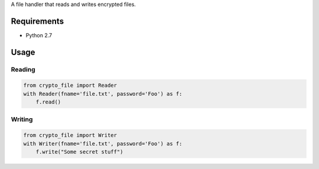A file handler that reads and writes encrypted files.


.. image:: https://secure.travis-ci.org/efagerberg/crypto-file.png
    :target: https://secure.travis-ci.org/efagerberg/crypto-file/

.. image:: https://coveralls.io/repos/github/efagerberg/crypto-file/badge.svg?branch=master
    :target: https://coveralls.io/github/efagerberg/crypto-file?branch=master



Requirements
============

- Python 2.7

Usage
=====

Reading
-------

.. code-block:: python

    from crypto_file import Reader
    with Reader(fname='file.txt', password='Foo') as f:
        f.read()

Writing
-------

.. code-block:: python

    from crypto_file import Writer
    with Writer(fname='file.txt', password='Foo') as f:
        f.write("Some secret stuff")
